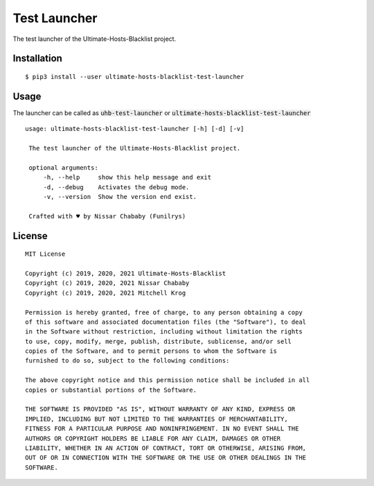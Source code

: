 Test Launcher
=============

The test launcher of the Ultimate-Hosts-Blacklist project.

Installation
------------

::

    $ pip3 install --user ultimate-hosts-blacklist-test-launcher



Usage
-----

The launcher can be called as :code:`uhb-test-launcher` or
:code:`ultimate-hosts-blacklist-test-launcher`

::

   usage: ultimate-hosts-blacklist-test-launcher [-h] [-d] [-v]

    The test launcher of the Ultimate-Hosts-Blacklist project.

    optional arguments:
        -h, --help     show this help message and exit
        -d, --debug    Activates the debug mode.
        -v, --version  Show the version end exist.

    Crafted with ♥ by Nissar Chababy (Funilrys)


License
-------

::

    MIT License

    Copyright (c) 2019, 2020, 2021 Ultimate-Hosts-Blacklist
    Copyright (c) 2019, 2020, 2021 Nissar Chababy
    Copyright (c) 2019, 2020, 2021 Mitchell Krog

    Permission is hereby granted, free of charge, to any person obtaining a copy
    of this software and associated documentation files (the "Software"), to deal
    in the Software without restriction, including without limitation the rights
    to use, copy, modify, merge, publish, distribute, sublicense, and/or sell
    copies of the Software, and to permit persons to whom the Software is
    furnished to do so, subject to the following conditions:

    The above copyright notice and this permission notice shall be included in all
    copies or substantial portions of the Software.

    THE SOFTWARE IS PROVIDED "AS IS", WITHOUT WARRANTY OF ANY KIND, EXPRESS OR
    IMPLIED, INCLUDING BUT NOT LIMITED TO THE WARRANTIES OF MERCHANTABILITY,
    FITNESS FOR A PARTICULAR PURPOSE AND NONINFRINGEMENT. IN NO EVENT SHALL THE
    AUTHORS OR COPYRIGHT HOLDERS BE LIABLE FOR ANY CLAIM, DAMAGES OR OTHER
    LIABILITY, WHETHER IN AN ACTION OF CONTRACT, TORT OR OTHERWISE, ARISING FROM,
    OUT OF OR IN CONNECTION WITH THE SOFTWARE OR THE USE OR OTHER DEALINGS IN THE
    SOFTWARE.